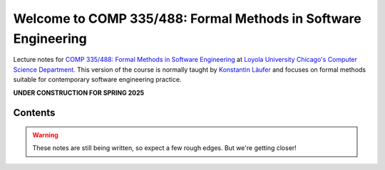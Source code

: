 Welcome to COMP 335/488: Formal Methods in Software Engineering
===============================================================

Lecture notes for `COMP 335/488: Formal Methods in Software Engineering <https://catalog.luc.edu/undergraduate/arts-sciences>`_ at `Loyola University Chicago's <http://luc.edu>`_ `Computer Science Department <http://luc.edu/cs>`_.
This version of the course is normally taught by `Konstantin Läufer <https://github.com/klaeufer>`_ and focuses on formal methods suitable for contemporary software engineering practice.

**UNDER CONSTRUCTION FOR SPRING 2025**

Contents
--------

.. warning:: These notes are still being written, so expect a few rough edges. But we're getting closer!

	 
